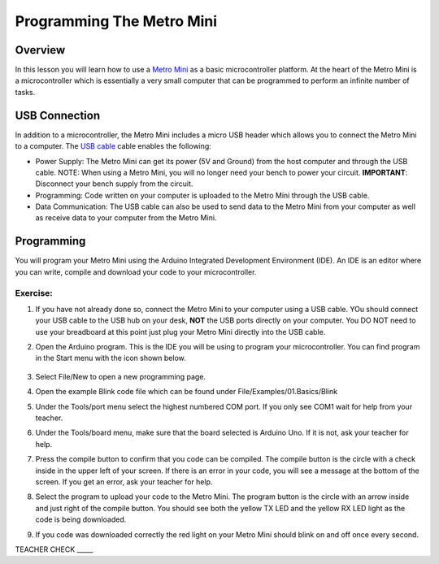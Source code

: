 Programming The Metro Mini
==========================

Overview
--------

In this lesson you will learn how to use a `Metro Mini <https://www.google.com/url?q=https://www.adafruit.com/product/2590&sa=D&ust=1587613173853000>`__ as a basic microcontroller platform. At the heart of the Metro Mini is a microcontroller which is essentially a very small computer that can be programmed to perform an infinite number of tasks.

.. figure:: images/image46.png
   :alt: 

USB Connection
--------------

In addition to a microcontroller, the Metro Mini includes a micro USB header which allows you to connect the Metro Mini to a computer. The `USB cable <https://docs.google.com/document/d/1BmZbXzxnD2j17QToSZ9jeZmnP7burwfksfQq2v4zu-Y/edit#bookmark=id.r1bkd5j08r0y>`__ cable enables the following:

- Power Supply: The Metro Mini can get its power (5V and Ground) from the host computer and through the USB cable. NOTE: When using a Metro Mini, you will no longer need your bench to power your circuit. **IMPORTANT**: Disconnect your bench supply from the circuit.

- Programming: Code written on your computer is uploaded to the Metro Mini through the USB cable.

- Data Communication: The USB cable can also be used to send data to the Metro Mini from your computer as well as receive data to your computer from the Metro Mini.

.. figure:: images/image47.png


Programming
-----------

You will program your Metro Mini using the Arduino Integrated Development Environment (IDE). An IDE is an editor where you can write, compile and download your code to your microcontroller.

Exercise:
~~~~~~~~~

#. If you have not already done so, connect the Metro Mini to your computer using a USB cable. YOu should connect your USB cable to the USB hub on your desk, **NOT** the USB ports directly on your computer. You DO NOT need to use your breadboard at this point just plug your Metro Mini directly into the USB cable.
#. Open the Arduino program. This is the IDE you will be using to program your microcontroller. You can find program in the Start menu with the icon shown below.

   .. figure:: images/image104.png

#. Select File/New to open a new programming page.
#. Open the example Blink code file which can be found under File/Examples/01.Basics/Blink
#. Under the Tools/port menu select the highest numbered COM port. If you only see COM1 wait for help from your teacher.
#. Under the Tools/board menu, make sure that the board selected is Arduino Uno. If it is not, ask your teacher for help.
#. Press the compile button to confirm that you code can be compiled. The compile button is the circle with a check inside in the upper left of your screen. If there is an error in your code, you will see a message at the bottom of the screen. If you get an error, ask your teacher for help.
#. Select the program to upload your code to the Metro Mini. The program button is the circle with an arrow inside and just right of the compile button. You should see both the yellow TX LED and the yellow RX LED light as the code is being downloaded.
#. If you code was downloaded correctly the red light on your Metro Mini should blink on and off once every second.

TEACHER CHECK \_\_\_\_\_

